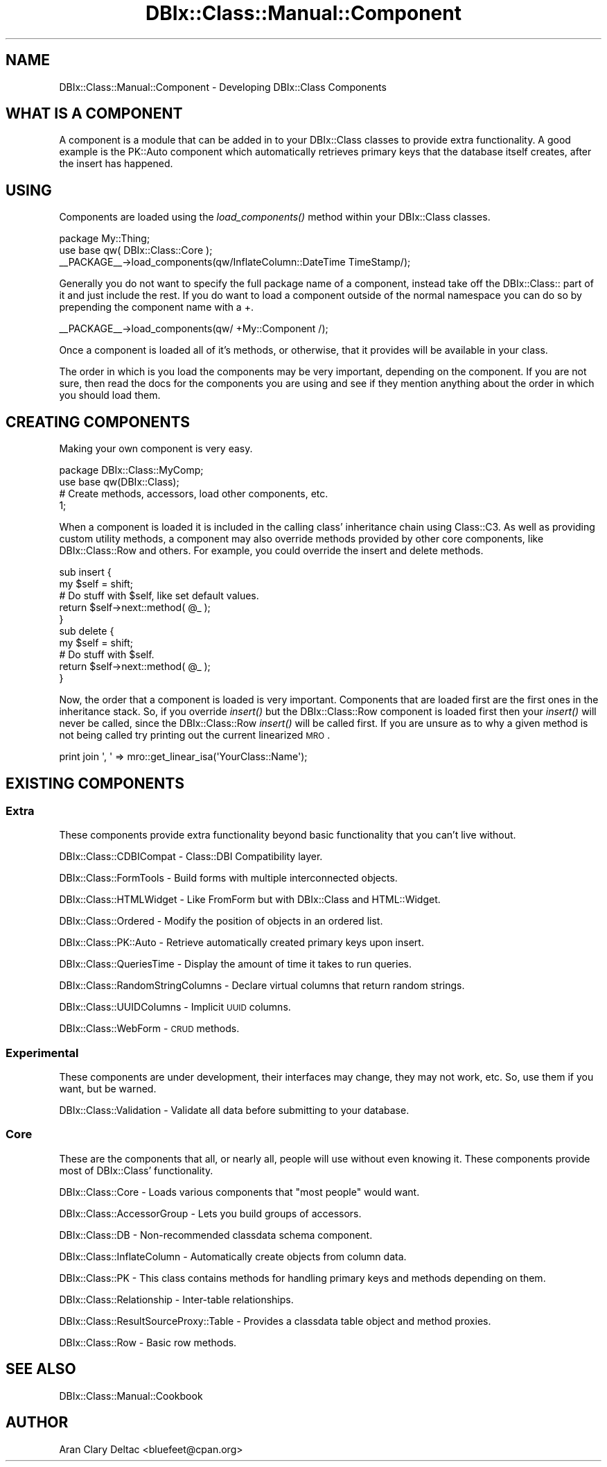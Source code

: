 .\" Automatically generated by Pod::Man 2.25 (Pod::Simple 3.20)
.\"
.\" Standard preamble:
.\" ========================================================================
.de Sp \" Vertical space (when we can't use .PP)
.if t .sp .5v
.if n .sp
..
.de Vb \" Begin verbatim text
.ft CW
.nf
.ne \\$1
..
.de Ve \" End verbatim text
.ft R
.fi
..
.\" Set up some character translations and predefined strings.  \*(-- will
.\" give an unbreakable dash, \*(PI will give pi, \*(L" will give a left
.\" double quote, and \*(R" will give a right double quote.  \*(C+ will
.\" give a nicer C++.  Capital omega is used to do unbreakable dashes and
.\" therefore won't be available.  \*(C` and \*(C' expand to `' in nroff,
.\" nothing in troff, for use with C<>.
.tr \(*W-
.ds C+ C\v'-.1v'\h'-1p'\s-2+\h'-1p'+\s0\v'.1v'\h'-1p'
.ie n \{\
.    ds -- \(*W-
.    ds PI pi
.    if (\n(.H=4u)&(1m=24u) .ds -- \(*W\h'-12u'\(*W\h'-12u'-\" diablo 10 pitch
.    if (\n(.H=4u)&(1m=20u) .ds -- \(*W\h'-12u'\(*W\h'-8u'-\"  diablo 12 pitch
.    ds L" ""
.    ds R" ""
.    ds C` ""
.    ds C' ""
'br\}
.el\{\
.    ds -- \|\(em\|
.    ds PI \(*p
.    ds L" ``
.    ds R" ''
'br\}
.\"
.\" Escape single quotes in literal strings from groff's Unicode transform.
.ie \n(.g .ds Aq \(aq
.el       .ds Aq '
.\"
.\" If the F register is turned on, we'll generate index entries on stderr for
.\" titles (.TH), headers (.SH), subsections (.SS), items (.Ip), and index
.\" entries marked with X<> in POD.  Of course, you'll have to process the
.\" output yourself in some meaningful fashion.
.ie \nF \{\
.    de IX
.    tm Index:\\$1\t\\n%\t"\\$2"
..
.    nr % 0
.    rr F
.\}
.el \{\
.    de IX
..
.\}
.\"
.\" Accent mark definitions (@(#)ms.acc 1.5 88/02/08 SMI; from UCB 4.2).
.\" Fear.  Run.  Save yourself.  No user-serviceable parts.
.    \" fudge factors for nroff and troff
.if n \{\
.    ds #H 0
.    ds #V .8m
.    ds #F .3m
.    ds #[ \f1
.    ds #] \fP
.\}
.if t \{\
.    ds #H ((1u-(\\\\n(.fu%2u))*.13m)
.    ds #V .6m
.    ds #F 0
.    ds #[ \&
.    ds #] \&
.\}
.    \" simple accents for nroff and troff
.if n \{\
.    ds ' \&
.    ds ` \&
.    ds ^ \&
.    ds , \&
.    ds ~ ~
.    ds /
.\}
.if t \{\
.    ds ' \\k:\h'-(\\n(.wu*8/10-\*(#H)'\'\h"|\\n:u"
.    ds ` \\k:\h'-(\\n(.wu*8/10-\*(#H)'\`\h'|\\n:u'
.    ds ^ \\k:\h'-(\\n(.wu*10/11-\*(#H)'^\h'|\\n:u'
.    ds , \\k:\h'-(\\n(.wu*8/10)',\h'|\\n:u'
.    ds ~ \\k:\h'-(\\n(.wu-\*(#H-.1m)'~\h'|\\n:u'
.    ds / \\k:\h'-(\\n(.wu*8/10-\*(#H)'\z\(sl\h'|\\n:u'
.\}
.    \" troff and (daisy-wheel) nroff accents
.ds : \\k:\h'-(\\n(.wu*8/10-\*(#H+.1m+\*(#F)'\v'-\*(#V'\z.\h'.2m+\*(#F'.\h'|\\n:u'\v'\*(#V'
.ds 8 \h'\*(#H'\(*b\h'-\*(#H'
.ds o \\k:\h'-(\\n(.wu+\w'\(de'u-\*(#H)/2u'\v'-.3n'\*(#[\z\(de\v'.3n'\h'|\\n:u'\*(#]
.ds d- \h'\*(#H'\(pd\h'-\w'~'u'\v'-.25m'\f2\(hy\fP\v'.25m'\h'-\*(#H'
.ds D- D\\k:\h'-\w'D'u'\v'-.11m'\z\(hy\v'.11m'\h'|\\n:u'
.ds th \*(#[\v'.3m'\s+1I\s-1\v'-.3m'\h'-(\w'I'u*2/3)'\s-1o\s+1\*(#]
.ds Th \*(#[\s+2I\s-2\h'-\w'I'u*3/5'\v'-.3m'o\v'.3m'\*(#]
.ds ae a\h'-(\w'a'u*4/10)'e
.ds Ae A\h'-(\w'A'u*4/10)'E
.    \" corrections for vroff
.if v .ds ~ \\k:\h'-(\\n(.wu*9/10-\*(#H)'\s-2\u~\d\s+2\h'|\\n:u'
.if v .ds ^ \\k:\h'-(\\n(.wu*10/11-\*(#H)'\v'-.4m'^\v'.4m'\h'|\\n:u'
.    \" for low resolution devices (crt and lpr)
.if \n(.H>23 .if \n(.V>19 \
\{\
.    ds : e
.    ds 8 ss
.    ds o a
.    ds d- d\h'-1'\(ga
.    ds D- D\h'-1'\(hy
.    ds th \o'bp'
.    ds Th \o'LP'
.    ds ae ae
.    ds Ae AE
.\}
.rm #[ #] #H #V #F C
.\" ========================================================================
.\"
.IX Title "DBIx::Class::Manual::Component 3"
.TH DBIx::Class::Manual::Component 3 "2012-08-16" "perl v5.16.3" "User Contributed Perl Documentation"
.\" For nroff, turn off justification.  Always turn off hyphenation; it makes
.\" way too many mistakes in technical documents.
.if n .ad l
.nh
.SH "NAME"
DBIx::Class::Manual::Component \- Developing DBIx::Class Components
.SH "WHAT IS A COMPONENT"
.IX Header "WHAT IS A COMPONENT"
A component is a module that can be added in to your DBIx::Class
classes to provide extra functionality. A good example is the PK::Auto
component which automatically retrieves primary keys that the database
itself creates, after the insert has happened.
.SH "USING"
.IX Header "USING"
Components are loaded using the \fIload_components()\fR method within your
DBIx::Class classes.
.PP
.Vb 3
\&  package My::Thing;
\&  use base qw( DBIx::Class::Core );
\&  _\|_PACKAGE_\|_\->load_components(qw/InflateColumn::DateTime TimeStamp/);
.Ve
.PP
Generally you do not want to specify the full package name
of a component, instead take off the DBIx::Class:: part of
it and just include the rest.  If you do want to load a
component outside of the normal namespace you can do so
by prepending the component name with a +.
.PP
.Vb 1
\&  _\|_PACKAGE_\|_\->load_components(qw/ +My::Component /);
.Ve
.PP
Once a component is loaded all of it's methods, or otherwise,
that it provides will be available in your class.
.PP
The order in which is you load the components may be very
important, depending on the component. If you are not sure,
then read the docs for the components you are using and see
if they mention anything about the order in which you should
load them.
.SH "CREATING COMPONENTS"
.IX Header "CREATING COMPONENTS"
Making your own component is very easy.
.PP
.Vb 4
\&  package DBIx::Class::MyComp;
\&  use base qw(DBIx::Class);
\&  # Create methods, accessors, load other components, etc.
\&  1;
.Ve
.PP
When a component is loaded it is included in the calling
class' inheritance chain using Class::C3.  As well as
providing custom utility methods, a component may also
override methods provided by other core components, like
DBIx::Class::Row and others.  For example, you
could override the insert and delete methods.
.PP
.Vb 5
\&  sub insert {
\&    my $self = shift;
\&    # Do stuff with $self, like set default values.
\&    return $self\->next::method( @_ );
\&  }
\&
\&  sub delete {
\&    my $self = shift;
\&    # Do stuff with $self.
\&    return $self\->next::method( @_ );
\&  }
.Ve
.PP
Now, the order that a component is loaded is very important.  Components
that are loaded first are the first ones in the inheritance stack.  So, if
you override \fIinsert()\fR but the DBIx::Class::Row component is loaded first
then your \fIinsert()\fR will never be called, since the DBIx::Class::Row \fIinsert()\fR
will be called first.  If you are unsure as to why a given method is not
being called try printing out the current linearized \s-1MRO\s0.
.PP
.Vb 1
\&  print join \*(Aq, \*(Aq => mro::get_linear_isa(\*(AqYourClass::Name\*(Aq);
.Ve
.SH "EXISTING COMPONENTS"
.IX Header "EXISTING COMPONENTS"
.SS "Extra"
.IX Subsection "Extra"
These components provide extra functionality beyond
basic functionality that you can't live without.
.PP
DBIx::Class::CDBICompat \- Class::DBI Compatibility layer.
.PP
DBIx::Class::FormTools \- Build forms with multiple interconnected objects.
.PP
DBIx::Class::HTMLWidget \- Like FromForm but with DBIx::Class and HTML::Widget.
.PP
DBIx::Class::Ordered \- Modify the position of objects in an ordered list.
.PP
DBIx::Class::PK::Auto \- Retrieve automatically created primary keys upon insert.
.PP
DBIx::Class::QueriesTime \- Display the amount of time it takes to run queries.
.PP
DBIx::Class::RandomStringColumns \- Declare virtual columns that return random strings.
.PP
DBIx::Class::UUIDColumns \- Implicit \s-1UUID\s0 columns.
.PP
DBIx::Class::WebForm \- \s-1CRUD\s0 methods.
.SS "Experimental"
.IX Subsection "Experimental"
These components are under development, their interfaces may
change, they may not work, etc.  So, use them if you want, but
be warned.
.PP
DBIx::Class::Validation \- Validate all data before submitting to your database.
.SS "Core"
.IX Subsection "Core"
These are the components that all, or nearly all, people will use
without even knowing it.  These components provide most of
DBIx::Class' functionality.
.PP
DBIx::Class::Core \- Loads various components that \*(L"most people\*(R" would want.
.PP
DBIx::Class::AccessorGroup \- Lets you build groups of accessors.
.PP
DBIx::Class::DB \- Non-recommended classdata schema component.
.PP
DBIx::Class::InflateColumn \- Automatically create objects from column data.
.PP
DBIx::Class::PK \- This class contains methods for handling primary keys and methods depending on them.
.PP
DBIx::Class::Relationship \- Inter-table relationships.
.PP
DBIx::Class::ResultSourceProxy::Table \- Provides a classdata table object and method proxies.
.PP
DBIx::Class::Row \- Basic row methods.
.SH "SEE ALSO"
.IX Header "SEE ALSO"
DBIx::Class::Manual::Cookbook
.SH "AUTHOR"
.IX Header "AUTHOR"
Aran Clary Deltac <bluefeet@cpan.org>
